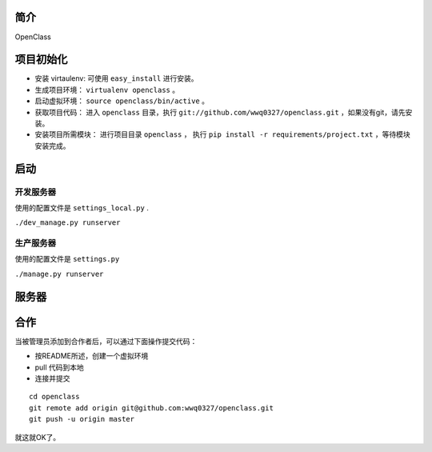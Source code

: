 简介
====================================

OpenClass


项目初始化
====================================

- 安装 virtaulenv: 可使用 ``easy_install`` 进行安装。
- 生成项目环境： ``virtualenv openclass`` 。
- 启动虚拟环境： ``source openclass/bin/active`` 。
- 获取项目代码： 进入 ``openclass`` 目录，执行 ``git://github.com/wwq0327/openclass.git`` ，如果没有git，请先安装。
- 安装项目所需模块： 进行项目目录 ``openclass`` ， 执行 ``pip install -r requirements/project.txt`` ，等待模块安装完成。

启动
====================================

开发服务器
------------------------------------
使用的配置文件是 ``settings_local.py`` .

``./dev_manage.py runserver``

生产服务器
------------------------------------
使用的配置文件是 ``settings.py``

``./manage.py runserver``

服务器
====================================

合作
====================================

当被管理员添加到合作者后，可以通过下面操作提交代码：

- 按README所述，创建一个虚拟环境
- pull 代码到本地
- 连接并提交

::

  cd openclass
  git remote add origin git@github.com:wwq0327/openclass.git
  git push -u origin master

就这就OK了。
